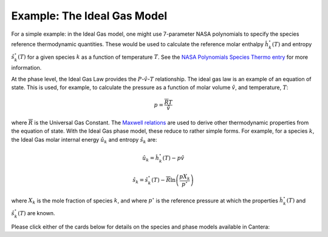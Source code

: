 .. slug: thermodynamics
.. has_math: true
.. title: Calculating phase and species thermodynamics

.. jumbotron::

   .. raw:: html

      <h1 class="display-4">Calculating thermodynamic properties in Cantera</h1>

   .. class:: lead

      Here, we describe how Cantera uses species and phase information to calculate thermodynamic properties.

   Thermodynamic properties typically depend on information at both the species and phase levels. The user must specify thermodynamic models for both levels, and these selections must be compatible with one another. For instance: one cannot pair certain non-ideal species thermodyamic models with an ideal phase model.

   - The user must specify a thermodynamic model for each species and provide inputs that inform how species properties are calculated. For example, the user specifies how the reference enthalpy and entropy values for each species are calcualted, as a function of temperature.
   - The user also selects a phase model. This model describes how the species interact with one another to determine phase properties and species specific properties, for a given thermodynamic state. This includes general :math:`p`-:math:`\hat{v}`-:math:`T` behavior (for example, calculate the phase pressure for a given molar volume, temperature, and chemical composition), as well as how species-specific properties, such as internal energy, entropy, and others depend on the state variables

Example: The Ideal Gas Model
============================
For a simple example: in the Ideal Gas model, one might use 7-parameter NASA polynomials to specify the species reference thermodynamic quantities.  These would be used to calculate the reference molar enthalpy :math:`\hat{h}_k^\circ(T)` and entropy :math:`\hat{s}_k^\circ(T)` for a given species :math:`k` as a function of temperature :math:`T`. See the `NASA Polynomials Species Thermo entry </science/species-thermo.html#the-nasa-7-coefficient-polynomial-parameterization>`__ for more information.

At the phase level, the Ideal Gas Law provides the :math:`P`-:math:`\hat{v}`-:math:`T` relationship. The ideal gas law is an example of an equation of state. This is used, for example, to calculate the pressure as a function of molar volume :math:`\hat{v}`, and temperature, :math:`T`:

.. math::
   p = \frac{\overline{R}T}{\hat{v}}

where :math:`\overline{R}` is the Universal Gas Constant. The `Maxwell relations <https://en.wikipedia.org/wiki/Maxwell_relations>`__ are used to derive other thermodynamic properties from the equation of state. With the Ideal Gas phase model, these reduce to rather simple forms. For example, for a species :math:`k`, the Ideal Gas molar internal energy :math:`\hat{u}_k` and entropy :math:`\hat{s}_k` are:

.. math::
   \hat{u}_k = \hat{h}^\circ_k(T) - p\hat{v}

   \hat{s}_k = \hat{s}^\circ_k(T) - \overline{R}\ln\left(\frac{pX_k}{p^\circ}\right)

where :math:`X_k` is the mole fraction of species :math:`k`, and where :math:`p^\circ` is the reference pressure at which the properties :math:`\hat{h}_k^\circ(T)` and :math:`\hat{s}_k^\circ(T)` are known.

Please click either of the cards below for details on the species and phase models available in Cantera:

.. container:: container
   :tagname: section

   .. container:: card-deck

      .. container:: card

         .. container::
            :tagname: a
            :attributes: href=species-thermo.html
                         title=Species

            .. container:: card-header section-card
               :tagname: div

               Species

         .. container:: card-body

            .. container:: card-text

               The models and equations that Cantera uses to calculate species thermodynamic properties, such as the NASA 7-parameter polynomial form.

      .. container:: card

         .. container::
            :tagname: a
            :attributes: href=phase-thermo.html
                         title=Phases

            .. container:: card-header section-card
               :tagname: div

               Phases

         .. container:: card-body

            .. container:: card-text

               The theory behind some of Cantera's phase models, such as the Ideal Gas Law.

